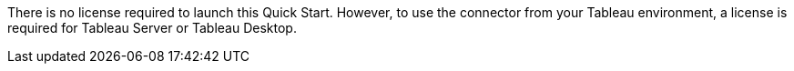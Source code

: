 // Include details about the license and how they can sign up. If no license is required, clarify that. 

There is no license required to launch this Quick Start. However, to use the connector from your Tableau environment, a license is required for Tableau Server or Tableau Desktop. 